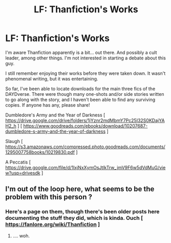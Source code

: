 #+TITLE: LF: Thanfiction's Works

* LF: Thanfiction's Works
:PROPERTIES:
:Author: DannyPhantomPhandom
:Score: 0
:DateUnix: 1595803438.0
:DateShort: 2020-Jul-27
:FlairText: Request
:END:
I'm aware Thanfiction apparently is a bit... out there. And possibly a cult leader, among other things. I'm not interested in starting a debate about this guy.

I still remember enjoying their works before they were taken down. It wasn't phenomenal writing, but it was entertaining.

So far, I've been able to locate downloads for the main three fics of the DAYDverse. There were though many one-shots and/or side stories written to go along with the story, and I haven't been able to find any surviving copies. If anyone has any, please share!

Dumbledore's Army and the Year of Darkness [ [[https://drive.google.com/drive/folders/1jYznr2mdMbmY7Pc25I32S0KDajYAH2_h]] ] [ [[https://www.goodreads.com/ebooks/download/10207687-dumbledore-s-army-and-the-year-of-darkness]] ]

Slaugh [ [[https://s3.amazonaws.com/compressed.photo.goodreads.com/documents/1295007758books/10219830.pdf]] ]

A Peccatis [ [[https://drive.google.com/file/d/1lxjNxXymOsJtlkTrw_jmV9F6w5dVdMuG/view?usp=drivesdk]] ]


** I'm out of the loop here, what seems to be the problem with this person ?
:PROPERTIES:
:Author: Auctor62
:Score: 1
:DateUnix: 1595830434.0
:DateShort: 2020-Jul-27
:END:

*** Here's a page on them, though there's been older posts here documenting the stuff they did, which is kinda. Ouch [ [[https://fanlore.org/wiki/Thanfiction]] ]
:PROPERTIES:
:Author: DannyPhantomPhandom
:Score: 2
:DateUnix: 1595836843.0
:DateShort: 2020-Jul-27
:END:

**** .... woh.
:PROPERTIES:
:Author: Auctor62
:Score: 1
:DateUnix: 1595837843.0
:DateShort: 2020-Jul-27
:END:
